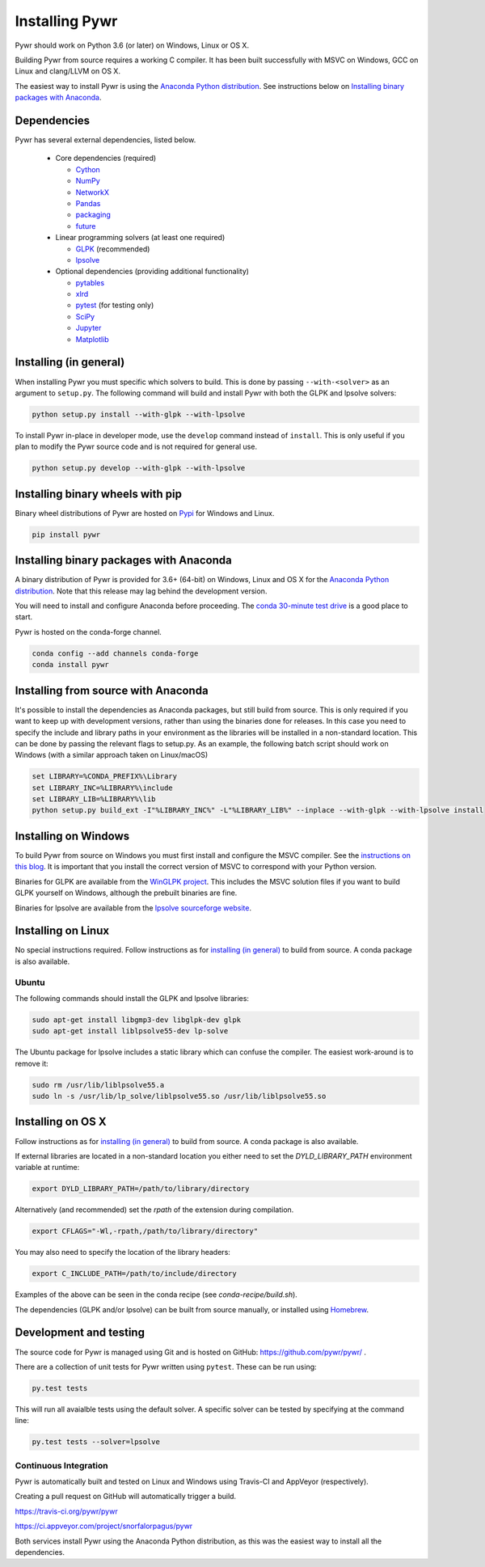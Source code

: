 Installing Pywr
===============

Pywr should work on Python 3.6 (or later) on Windows, Linux or OS X.

Building Pywr from source requires a working C compiler. It has been built successfully with MSVC on Windows, GCC on Linux and clang/LLVM on OS X.

The easiest way to install Pywr is using the `Anaconda Python distribution <https://www.continuum.io/downloads>`_. See instructions below on `Installing binary packages with Anaconda`_.

Dependencies
------------

Pywr has several external dependencies, listed below.

 * Core dependencies (required)

   * `Cython <http://cython.org/>`_

   * `NumPy <http://www.numpy.org/>`_

   * `NetworkX <https://networkx.github.io/>`_

   * `Pandas <http://pandas.pydata.org/>`_

   * `packaging <https://pypi.python.org/pypi/packaging>`_

   * `future <https://pypi.python.org/pypi/future>`_

 * Linear programming solvers (at least one required)

   * `GLPK <https://www.gnu.org/software/glpk/>`_ (recommended)

   * `lpsolve <http://lpsolve.sourceforge.net/5.5/>`_

 * Optional dependencies (providing additional functionality)

   * `pytables <http://www.pytables.org/>`_

   * `xlrd <https://pypi.python.org/pypi/xlrd>`_

   * `pytest <http://pytest.org/latest/>`_ (for testing only)

   * `SciPy <http://www.scipy.org/>`_

   * `Jupyter <https://jupyter.org/>`_

   * `Matplotlib <http://matplotlib.org/>`_

Installing (in general)
-----------------------

When installing Pywr you must specific which solvers to build. This is done by passing ``--with-<solver>`` as an argument to ``setup.py``. The following command will build and install Pywr with both the GLPK and lpsolve solvers:

.. code-block:: shell

  python setup.py install --with-glpk --with-lpsolve

To install Pywr in-place in developer mode, use the ``develop`` command instead of ``install``. This is only useful if you plan to modify the Pywr source code and is not required for general use.

.. code-block:: shell

  python setup.py develop --with-glpk --with-lpsolve

Installing binary wheels with pip
---------------------------------

Binary wheel distributions of Pywr are hosted on `Pypi <https://pypi.org/project/pywr/>`_ for Windows and Linux.

.. code-block:: shell

  pip install pywr

Installing binary packages with Anaconda
----------------------------------------

A binary distribution of Pywr is provided for 3.6+ (64-bit) on Windows, Linux and OS X for the `Anaconda Python distribution <https://www.continuum.io/downloads>`_. Note that this release may lag behind the development version.

You will need to install and configure Anaconda before proceeding. The `conda 30-minute test drive <http://conda.pydata.org/docs/test-drive.html>`_ is a good place to start.

Pywr is hosted on the conda-forge channel.

.. code-block:: shell

  conda config --add channels conda-forge
  conda install pywr

Installing from source with Anaconda
------------------------------------

It's possible to install the dependencies as Anaconda packages, but still build from source. This is only required if you want to keep up with development versions, rather than using the binaries done for releases. In this case you need to specify the include and library paths in your environment as the libraries will be installed in a non-standard location. This can be done by passing the relevant flags to setup.py. As an example, the following batch script should work on Windows (with a similar approach taken on Linux/macOS)

.. code-block:: shell

  set LIBRARY=%CONDA_PREFIX%\Library
  set LIBRARY_INC=%LIBRARY%\include
  set LIBRARY_LIB=%LIBRARY%\lib
  python setup.py build_ext -I"%LIBRARY_INC%" -L"%LIBRARY_LIB%" --inplace --with-glpk --with-lpsolve install

Installing on Windows
---------------------

To build Pywr from source on Windows you must first install and configure the MSVC compiler. See the `instructions on this blog <https://blog.ionelmc.ro/2014/12/21/compiling-python-extensions-on-windows/>`_. It is important that you install the correct version of MSVC to correspond with your Python version.

Binaries for GLPK are available from the `WinGLPK project <http://winglpk.sourceforge.net/>`_. This includes the MSVC solution files if you want to build GLPK yourself on Windows, although the prebuilt binaries are fine.

Binaries for lpsolve are available from the `lpsolve sourceforge website <https://sourceforge.net/projects/lpsolve/>`_.

Installing on Linux
-------------------

No special instructions required. Follow instructions as for `installing (in general)`_ to build from source. A conda package is also available.

Ubuntu
~~~~~~

The following commands should install the GLPK and lpsolve libraries:

.. code-block:: shell

  sudo apt-get install libgmp3-dev libglpk-dev glpk
  sudo apt-get install liblpsolve55-dev lp-solve

The Ubuntu package for lpsolve includes a static library which can confuse the compiler. The easiest work-around is to remove it:

.. code-block:: shell

  sudo rm /usr/lib/liblpsolve55.a
  sudo ln -s /usr/lib/lp_solve/liblpsolve55.so /usr/lib/liblpsolve55.so

Installing on OS X
------------------

Follow instructions as for `installing (in general)`_ to build from source. A conda package is also available.

If external libraries are located in a non-standard location you either need to set the `DYLD_LIBRARY_PATH` environment variable at runtime:

.. code-block:: shell

  export DYLD_LIBRARY_PATH=/path/to/library/directory

Alternatively (and recommended) set the `rpath` of the extension during compilation.

.. code-block:: shell

  export CFLAGS="-Wl,-rpath,/path/to/library/directory"

You may also need to specify the location of the library headers:

.. code-block:: shell

  export C_INCLUDE_PATH=/path/to/include/directory

Examples of the above can be seen in the conda recipe (see `conda-recipe/build.sh`).

The dependencies (GLPK and/or lpsolve) can be built from source manually, or installed using `Homebrew <http://brew.sh/>`_.

Development and testing
-----------------------

The source code for Pywr is managed using Git and is hosted on GitHub: https://github.com/pywr/pywr/ .

There are a collection of unit tests for Pywr written using ``pytest``. These can be run using:

.. code-block:: shell

  py.test tests

This will run all avaialble tests using the default solver. A specific solver can be tested by specifying at the command line:

.. code-block:: shell

  py.test tests --solver=lpsolve

Continuous Integration
~~~~~~~~~~~~~~~~~~~~~~

Pywr is automatically built and tested on Linux and Windows using Travis-CI and AppVeyor (respectively).

Creating a pull request on GitHub will automatically trigger a build.

https://travis-ci.org/pywr/pywr

https://ci.appveyor.com/project/snorfalorpagus/pywr

Both services install Pywr using the Anaconda Python distribution, as this was the easiest way to install all the dependencies.
